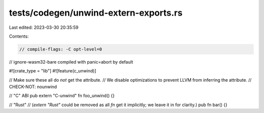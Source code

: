 tests/codegen/unwind-extern-exports.rs
======================================

Last edited: 2023-03-30 20:35:59

Contents:

.. code-block:: rs

    // compile-flags: -C opt-level=0
// ignore-wasm32-bare compiled with panic=abort by default

#![crate_type = "lib"]
#![feature(c_unwind)]

// Make sure these all do *not* get the attribute.
// We disable optimizations to prevent LLVM from inferring the attribute.
// CHECK-NOT: nounwind

// "C" ABI
pub extern "C-unwind" fn foo_unwind() {}

// "Rust"
// (`extern "Rust"` could be removed as all `fn` get it implicitly; we leave it in for clarity.)
pub fn bar() {}


